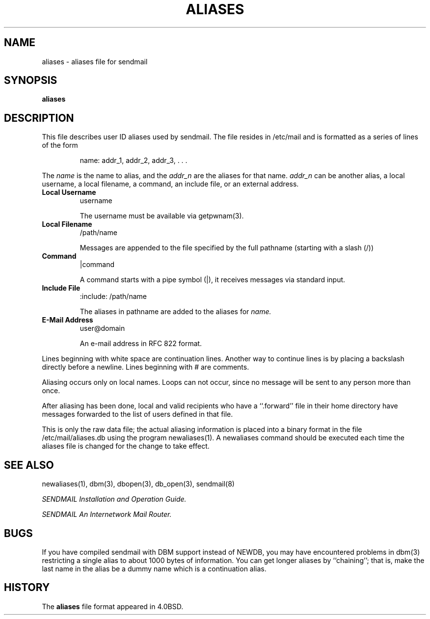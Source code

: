.\" Copyright (c) 1998-2000 Sendmail, Inc. and its suppliers.
.\"	 All rights reserved.
.\" Copyright (c) 1983, 1997 Eric P. Allman.  All rights reserved.
.\" Copyright (c) 1985, 1991, 1993
.\"	The Regents of the University of California.  All rights reserved.
.\"
.\" By using this file, you agree to the terms and conditions set
.\" forth in the LICENSE file which can be found at the top level of
.\" the sendmail distribution.
.\"
.\"
.\"     $Id: aliases.5,v 1.1.1.1 2003-04-08 15:11:45 zacheiss Exp $
.\"
.TH ALIASES 5 "$Date: 2003-04-08 15:11:45 $"
.SH NAME
aliases
\- aliases file for sendmail
.SH SYNOPSIS
.B aliases
.SH DESCRIPTION
This file describes user 
ID 
aliases used by 
sendmail.
The file resides in 
/etc/mail 
and 
is formatted as a series of lines of the form
.IP
name: addr_1, addr_2, addr_3, . . .
.PP
The
.I name
is the name to alias, and the
.I addr_n
are the aliases for that name.  
.I addr_n
can be another alias, a local username, a local filename,
a command,
an include file,
or an external address.
.TP
.B Local Username
username
.IP
The username must be available via getpwnam(3).
.TP
.B Local Filename
/path/name
.IP
Messages are appended to the file specified by the full pathname
(starting with a slash (/))
.TP
.B Command
|command
.IP
A command starts with a pipe symbol (|),
it receives messages via standard input.
.TP
.B Include File
:include: /path/name
.IP
The aliases in pathname are added to the aliases for
.I name.
.TP
.B E-Mail Address
user@domain
.IP
An e-mail address in RFC 822 format.
.PP
Lines beginning with white space are continuation lines.  
Another way to continue lines is by placing a backslash 
directly before a newline.  
Lines beginning with 
# 
are comments.
.PP
Aliasing occurs only on local names.  
Loops can not occur, since no message will be sent to any person more than once.
.PP
After aliasing has been done, local and valid recipients who have a 
``.forward'' 
file in their home directory have messages forwarded to the 
list of users defined in that file.
.PP
This is only the raw data file; the actual aliasing information is
placed into a binary format in the file 
/etc/mail/aliases.db
using the program 
newaliases(1).  
A 
newaliases
command should be executed each time the aliases file is changed for the 
change to take effect.
.SH SEE  ALSO
newaliases(1), 
dbm(3), 
dbopen(3), 
db_open(3), 
sendmail(8)
.PP
.I
SENDMAIL Installation and Operation Guide.
.PP
.I 
SENDMAIL An Internetwork Mail Router.
.SH BUGS
If you have compiled 
sendmail 
with DBM support instead of NEWDB,
you may have encountered problems in 
dbm(3) 
restricting a single alias to about 1000 bytes of information.  
You can get longer aliases by ``chaining''; that is, make the last name in 
the alias be a dummy name which is a continuation alias.
.SH HISTORY
The
.B aliases
file format appeared in 
4.0BSD.
